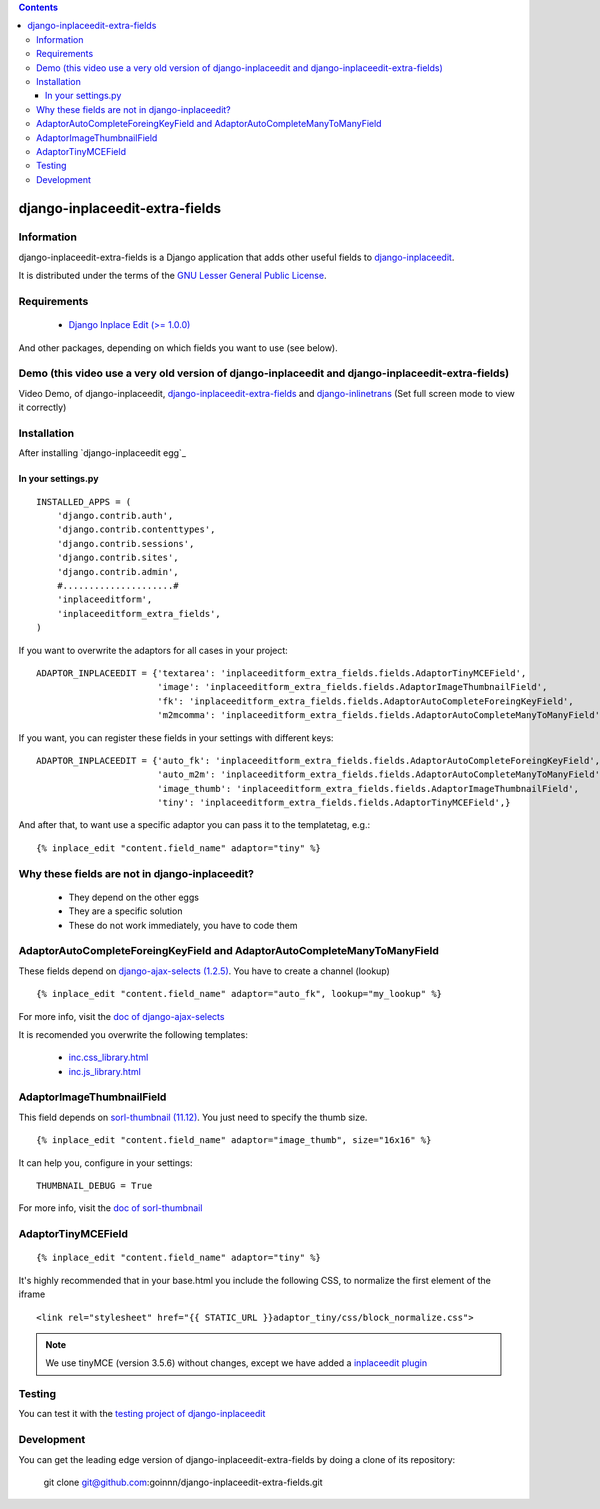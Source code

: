 .. contents::

===============================
django-inplaceedit-extra-fields
===============================

Information
===========

.. image:: https://badge.fury.io/py/django-inplaceedit-extra-fields.png
    :target: https://badge.fury.io/py/django-inplaceedit-extra-fields

.. image:: https://pypip.in/d/django-inplaceedit-extra-fields/badge.png
    :target: https://pypi.python.org/pypi/django-inplaceedit-extra-fields

django-inplaceedit-extra-fields is a Django application that adds other useful fields to `django-inplaceedit <https://github.com/Yaco-Sistemas/django-inplaceedit>`_.

It is distributed under the terms of the `GNU Lesser General Public
License <http://www.gnu.org/licenses/lgpl.html>`_.

Requirements
============

 * `Django Inplace Edit (>= 1.0.0) <http://pypi.python.org/pypi/django-inplaceedit/>`_

And other packages, depending on which fields you want to use (see below).


Demo (this video use a very old version of django-inplaceedit and django-inplaceedit-extra-fields)
==================================================================================================

Video Demo, of django-inplaceedit, `django-inplaceedit-extra-fields <http://pypi.python.org/pypi/django-inplaceedit-extra-fields>`_ and `django-inlinetrans <http://pypi.python.org/pypi/django-inlinetrans>`_ (Set full screen mode to view it correctly)


.. image:: https://github.com/Yaco-Sistemas/django-inplaceedit/raw/master/video-frame.png
   :target: http://www.youtube.com/watch?v=_EjisXtMy_Y



Installation
============

After installing `django-inplaceedit egg`_


.. _`django inplace edit egg`: https://django-inplaceedit.readthedocs.org/en/latest/install.html


In your settings.py
-------------------

::

    INSTALLED_APPS = (
        'django.contrib.auth',
        'django.contrib.contenttypes',
        'django.contrib.sessions',
        'django.contrib.sites',
        'django.contrib.admin',
        #.....................#
        'inplaceeditform',
        'inplaceeditform_extra_fields',
    )

If you want to overwrite the adaptors for all cases in your project:

::

    ADAPTOR_INPLACEEDIT = {'textarea': 'inplaceeditform_extra_fields.fields.AdaptorTinyMCEField',
                           'image': 'inplaceeditform_extra_fields.fields.AdaptorImageThumbnailField',
                           'fk': 'inplaceeditform_extra_fields.fields.AdaptorAutoCompleteForeingKeyField',
                           'm2mcomma': 'inplaceeditform_extra_fields.fields.AdaptorAutoCompleteManyToManyField'}

If you want, you can register these fields in your settings with different keys:

::

    ADAPTOR_INPLACEEDIT = {'auto_fk': 'inplaceeditform_extra_fields.fields.AdaptorAutoCompleteForeingKeyField',
                           'auto_m2m': 'inplaceeditform_extra_fields.fields.AdaptorAutoCompleteManyToManyField',
                           'image_thumb': 'inplaceeditform_extra_fields.fields.AdaptorImageThumbnailField',
                           'tiny': 'inplaceeditform_extra_fields.fields.AdaptorTinyMCEField',}

And after that, to want use a specific adaptor you can pass it to the templatetag, e.g.:

::

   {% inplace_edit "content.field_name" adaptor="tiny" %}


Why these fields are not in django-inplaceedit?
===============================================

 * They depend on the other eggs
 * They are a specific solution
 * These do not work immediately, you have to code them


AdaptorAutoCompleteForeingKeyField and AdaptorAutoCompleteManyToManyField
=========================================================================

These fields depend on `django-ajax-selects (1.2.5) <http://pypi.python.org/pypi/django-ajax-selects/>`_. You have to create a channel (lookup)

::

    {% inplace_edit "content.field_name" adaptor="auto_fk", lookup="my_lookup" %}

For more info, visit the `doc of django-ajax-selects <https://github.com/twidi/django-ajax-select/blob/master/ajax_select/docs.txt#L40>`_

It is recomended you overwrite the following templates:

 * `inc.css_library.html <http://github.com/goinnn/django-inplaceedit-extra-fields/blob/master/inplaceeditform_extra_fields/templates/inplaceeditform_extra_fields/adaptor_autocomplete/inc.css_library.html>`_
 * `inc.js_library.html <http://github.com/goinnn/django-inplaceedit-extra-fields/blob/master/inplaceeditform_extra_fields/templates/inplaceeditform_extra_fields/adaptor_autocomplete/inc.js_library.html>`_

AdaptorImageThumbnailField
==========================

This field depends on `sorl-thumbnail (11.12) <http://pypi.python.org/pypi/sorl-thumbnail/>`_. You just need to specify the thumb size.

::

    {% inplace_edit "content.field_name" adaptor="image_thumb", size="16x16" %}

It can help you, configure in your settings:

::

    THUMBNAIL_DEBUG = True


For more info, visit the `doc of sorl-thumbnail <http://thumbnail.sorl.net/>`_


AdaptorTinyMCEField
===================

::

    {% inplace_edit "content.field_name" adaptor="tiny" %}


It's highly recommended that in your base.html you include the following CSS, to normalize the first element of the iframe


::

    <link rel="stylesheet" href="{{ STATIC_URL }}adaptor_tiny/css/block_normalize.css"> 

.. note:: 

    We use tinyMCE (version 3.5.6) without changes, except we have added a `inplaceedit plugin <https://github.com/goinnn/django-inplaceedit-extra-fields/tree/master/inplaceeditform_extra_fields/static/adaptor_tiny/js/tiny_mce_3.5.6/plugins/inplaceedit>`_


Testing
=======

You can test it with the `testing project of django-inplaceedit <https://github.com/Yaco-Sistemas/django-inplaceedit/tree/master/testing>`_


Development
===========

You can get the leading edge version of django-inplaceedit-extra-fields by doing a clone
of its repository:

  git clone git@github.com:goinnn/django-inplaceedit-extra-fields.git

